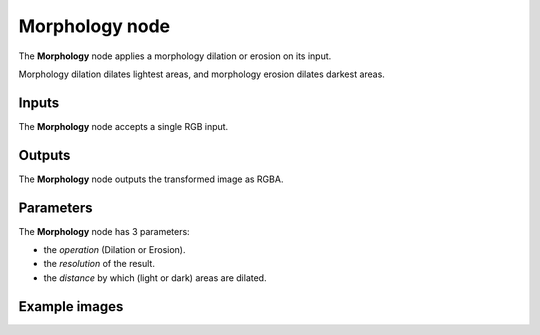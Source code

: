 Morphology node
~~~~~~~~~~~~~~~

The **Morphology** node applies a morphology dilation or erosion on its input.

Morphology dilation dilates lightest areas, and morphology erosion dilates darkest areas.

.. image:: images/node_transform_morphology.png
	:align: center

Inputs
++++++

The **Morphology** node accepts a single RGB input.

Outputs
+++++++

The **Morphology** node outputs the transformed image as RGBA.

Parameters
++++++++++

The **Morphology** node has 3 parameters:

* the *operation* (Dilation or Erosion).

* the *resolution* of the result.

* the *distance* by which (light or dark) areas are dilated.

Example images
++++++++++++++

.. image:: images/node_morphology_samples.png
	:align: center
